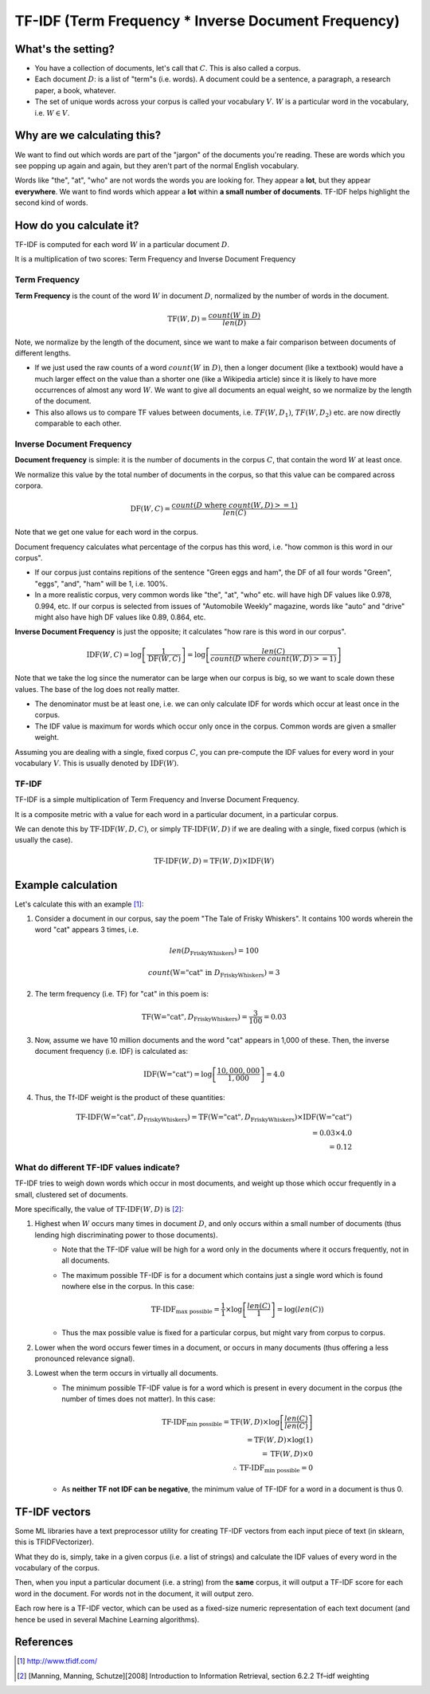 ===================================================================================================
TF-IDF (Term Frequency * Inverse Document Frequency)
===================================================================================================


What's the setting?
---------------------------------------------------------------------------------------------------
- You have a collection of documents, let's call that :math:`C`. This is also called a corpus.
- Each document :math:`D`: is a list of "term"s (i.e. words). A document could be a sentence, a paragraph, a research paper, a book, whatever.
- The set of unique words across your corpus is called your vocabulary :math:`V`. :math:`W` is a particular word in the vocabulary, i.e. :math:`W \in V`.


Why are we calculating this?
---------------------------------------------------------------------------------------------------
We want to find out which words are part of the "jargon" of the documents you're reading. These are words which you see popping up again and again, but they aren't part of the normal English vocabulary.

Words like "the", "at", "who" are not words the words you are looking for. They appear a **lot**, but they appear **everywhere**. We want to find words which appear a **lot** within **a small number of documents**. TF-IDF helps highlight the second kind of words.

How do you calculate it?
---------------------------------------------------------------------------------------------------
TF-IDF is computed for each word :math:`W` in a particular document :math:`D`.

It is a multiplication of two scores: Term Frequency and Inverse Document Frequency

Term Frequency
===================================================================================================

**Term Frequency** is the count of the word :math:`W` in document :math:`D`, normalized by the number of words in the document.

  .. math::

    \text{TF}(W, D) = \frac{count(W \text{ in } D)}{len(D)}

    
Note, we normalize by the length of the document, since we want to make a fair comparison between documents of different lengths. 

- If we just used the raw counts of a word :math:`count(W \text{ in } D)`, then a longer document (like a textbook) would have a much larger effect on the value than a shorter one (like a Wikipedia article) since it is likely to have more occurrences of almost any word :math:`W`. We want to give all documents an equal weight, so we normalize by the length of the document. 

- This also allows us to compare TF values between documents, i.e. :math:`TF(W, D_1)`, :math:`TF(W, D_2)` etc. are now directly comparable to each other.



Inverse Document Frequency
===================================================================================================

**Document frequency** is simple: it is the number of documents in the corpus :math:`C`, that contain the word :math:`W` at least once. 

We normalize this value by the total number of documents in the corpus, so that this value can be compared across corpora.

  .. math::

    \text{DF}(W, C) = \frac{ count(D \text{ where } count(W, D) >= 1)}{len(C)}

Note that we get one value for each word in the corpus.

Document frequency calculates what percentage of the corpus has this word, i.e. "how common is this word in our corpus". 

- If our corpus just contains repitions of the sentence "Green eggs and ham", the DF of all four words "Green", "eggs", "and", "ham" will be 1, i.e. 100%.

- In a more realistic corpus, very common words like "the", "at", "who" etc. will have high DF values like 0.978, 0.994, etc. If our corpus is selected from issues of "Automobile Weekly" magazine, words like "auto" and "drive" might also have high DF values like 0.89, 0.864, etc.

**Inverse Document Frequency** is just the opposite; it calculates "how rare is this word in our corpus".

  .. math::

    \text{IDF}(W, C) = \log \left[ {\frac{1}{\text{DF}(W, C)}} \right] =  \log \left[ \frac{len(C)}{ count(D \text{ where } count(W, D) >= 1)} \right]

Note that we take the log since the numerator can be large when our corpus is big, so we want to scale down these values. The base of the log does not really matter.

- The denominator must be at least one, i.e. we can only calculate IDF for words which occur at least once in the corpus.

- The IDF value is maximum for words which occur only once in the corpus. Common words are given a smaller weight.

Assuming you are dealing with a single, fixed corpus :math:`C`, you can pre-compute the IDF values for every word in your vocabulary :math:`V`. This is usually denoted by :math:`\text{IDF}(W)`.


TF-IDF
===================================================================================================


TF-IDF is a simple multiplication of Term Frequency and Inverse Document Frequency.

It is a composite metric with a value for each word in a particular document, in a particular corpus. 

We can denote this by :math:`\text{TF-IDF}(W, D, C)`, or simply :math:`\text{TF-IDF}(W, D)` if we are dealing with a single, fixed corpus (which is usually the case).


    .. math::

      \text{TF-IDF}(W, D) = \text{TF}(W, D) \times \text{IDF}(W)


Example calculation
---------------------------------------------------------------------------------------------------

Let's calculate this with an example [1]_:

1. Consider a document in our corpus, say the poem "The Tale of Frisky Whiskers". It contains 100 words wherein the word "cat" appears 3 times, i.e. 

  .. math::

    len(D_{\text{FriskyWhiskers}}) = 100

    count(\text{W="cat"} \text{ in } D_{\text{FriskyWhiskers}} ) = 3

2. The term frequency (i.e. TF) for "cat" in this poem is: 
    
  .. math::

    \text{TF}(\text{W="cat"}, D_{\text{FriskyWhiskers}}) = \frac{3}{100} = 0.03

3. Now, assume we have 10 million documents and the word "cat" appears in 1,000 of these. Then, the inverse document frequency (i.e. IDF) is calculated as: 


  .. math::

    \text{IDF}(\text{W="cat"}) = \log \left[ \frac{10,000,000}{1,000} \right] = 4.0

4. Thus, the Tf-IDF weight is the product of these quantities:

  .. math::

    \text{TF-IDF}(\text{W="cat"}, D_{\text{FriskyWhiskers}}) = \text{TF}(\text{W="cat"}, D_{\text{FriskyWhiskers}}) \times \text{IDF}(\text{W="cat"}) \\
      = 0.03 \times 4.0 \\
      = 0.12


What do different TF-IDF values indicate?
===================================================================================================

TF-IDF tries to weigh down words which occur in most documents, and weight up those which occur frequently in a small, clustered set of documents.

More specifically, the value of :math:`\text{TF-IDF}(W, D)` is [2]_:

1. Highest when :math:`W` occurs many times in document :math:`D`, and only occurs within a small number of documents (thus lending high discriminating power to those documents).
    - Note that the TF-IDF value will be high for a word only in the documents where it occurs frequently, not in all documents.
    - The maximum possible TF-IDF is for a document which contains just a single word which is found nowhere else in the corpus. In this case: 
    
      .. math::
    
        \text{TF-IDF}_{\text{max possible}} = \frac{1}{1} \times \log \left[ \frac{len(C)}{1} \right] = \log \left( len(C) \right) 

    - Thus the max possible value is fixed for a particular corpus, but might vary from corpus to corpus.

2. Lower when the word occurs fewer times in a document, or occurs in many documents (thus offering a less pronounced relevance signal).

3. Lowest when the term occurs in virtually all documents.
    - The minimum possible TF-IDF value is for a word which is present in every document in the corpus (the number of times does not matter). In this case: 
        
      .. math::
    
        \text{TF-IDF}_{\text{min possible}} = \text{TF}(W, D) \times \log \left[ \frac{len(C)}{len(C)} \right] \\
         = \text{TF}(W, D) \times \log \left( 1 \right) \\
         = \text{TF}(W, D) \times 0 \\
        \therefore \text{TF-IDF}_{\text{min possible}} = 0
    
    - As **neither TF not IDF can be negative**, the minimum value of TF-IDF for a word in a document is thus 0.



TF-IDF vectors
---------------------------------------------------------------------------------------------------

Some ML libraries have a text preprocessor utility for creating TF-IDF vectors from each input piece of text (in sklearn, this is TFIDFVectorizer). 

What they do is, simply, take in a given corpus (i.e. a list of strings) and calculate the IDF values of every word in the vocabulary of the corpus. 

Then, when you input a particular document (i.e. a string) from the **same** corpus, it will output a TF-IDF score for each word in the document. For words not in the document, it will output zero.


.. jupyter-execute::

    import pandas as pd
    from IPython.display import display
    from sklearn.feature_extraction.text import TfidfVectorizer

    corpus = [
        'This is the first document.',
        'This document is the second document.',
        'And this is the third one.',
        'And this is the...first document?',
    ]

    vectorizer = TfidfVectorizer()
    X = vectorizer.fit_transform(corpus)

    tfidf_df = pd.DataFrame(X.todense(), columns=vectorizer.get_feature_names()).round(2)
    tfidf_df.index = corpus
    display(tfidf_df)

Each row here is a TF-IDF vector, which can be used as a fixed-size numeric representation of each text document (and hence be used in several Machine Learning algorithms).

References
---------------------------------------------------------------------------------------------------
.. [1] http://www.tfidf.com/
.. [2] [Manning, Manning, Schutze][2008] Introduction to Information Retrieval, section 6.2.2 Tf–idf weighting